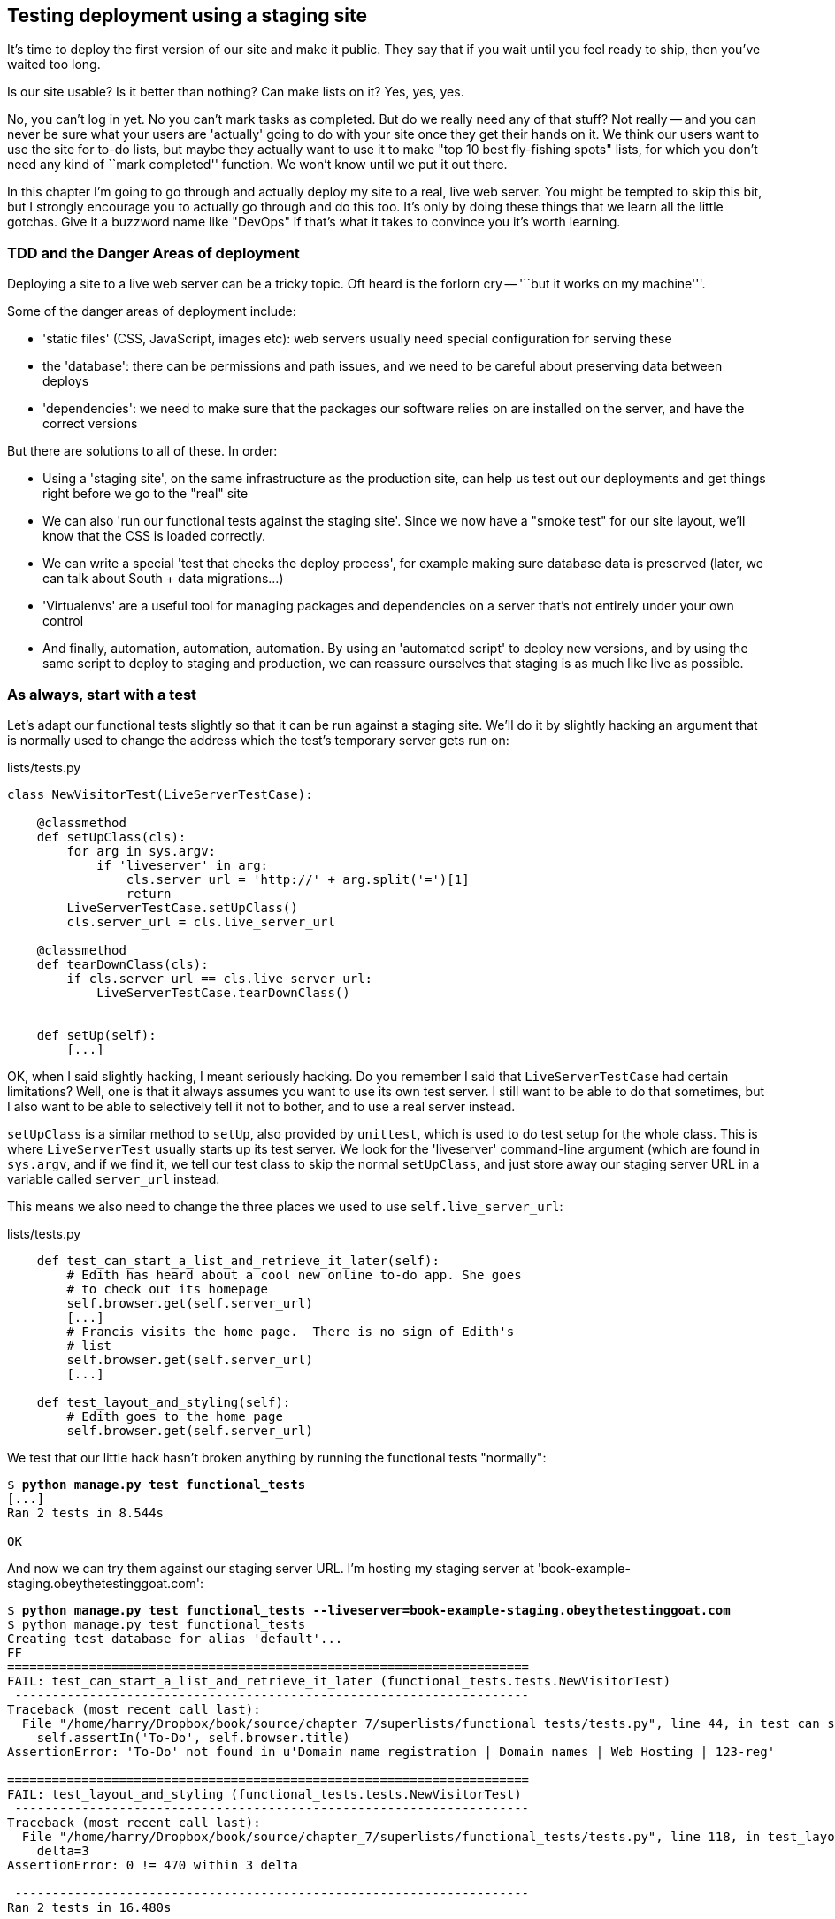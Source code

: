 Testing deployment using a staging site
---------------------------------------

It's time to deploy the first version of our site and make it public.  They say
that if you wait until you feel ready to ship, then you've waited too long.

Is our site usable?  Is it better than nothing? Can make lists on it? Yes, yes,
yes.

No, you can't log in yet.  No you can't mark tasks as completed.  But do we
really need any of that stuff? Not really -- and you can never be sure what
your users are 'actually' going to do with your site once they get their 
hands on it. We think our users want to use the site for to-do lists, but maybe
they actually want to use it to make "top 10 best fly-fishing spots" lists, for
which you don't need any kind of ``mark completed'' function. We won't know
until we put it out there.

In this chapter I'm going to go through and actually deploy my site to a real,
live web server.  You might be tempted to skip this bit, but I strongly 
encourage you to actually go through and do this too.  It's only by doing
these things that we learn all the little gotchas.  Give it a buzzword
name like "DevOps" if that's what it takes to convince you it's worth
learning.


TDD and the Danger Areas of deployment
~~~~~~~~~~~~~~~~~~~~~~~~~~~~~~~~~~~~~~

Deploying a site to a live web server can be a tricky topic.  Oft heard is the
forlorn cry -- '``but it works on my machine'''.

Some of the danger areas of deployment include:

- 'static files' (CSS, JavaScript, images etc): web servers usually need
  special configuration for serving these
- the 'database': there can be permissions and path issues, and we need to be
  careful about preserving data between deploys
- 'dependencies': we need to make sure that the packages our software relies
  on are installed on the server, and have the correct versions

But there are solutions to all of these.  In order:

- Using a 'staging site', on the same infrastructure as the production site,
  can help us test out our deployments and get things right before we go to the
  "real" site
- We can also 'run our functional tests against the staging site'. Since we
  now have a "smoke test" for our site layout, we'll know that the CSS is 
  loaded correctly.
- We can write a special 'test that checks the deploy process',
  for example making sure database data is preserved (later, we can talk about
  South + data migrations...)
- 'Virtualenvs' are a useful tool for managing packages and dependencies on a
  server that's not entirely under your own control
- And finally, automation, automation, automation.  By using an 'automated
  script' to deploy new versions, and by using the same script to deploy to
  staging and production, we can reassure ourselves that staging is as much
  like live as possible.


As always, start with a test
~~~~~~~~~~~~~~~~~~~~~~~~~~~~

Let's adapt our functional tests slightly so that it can be run against
a staging site. We'll do it by slightly hacking an argument that is normally
used to change the address which the test's temporary server gets run on:

[role="sourcecode"]
.lists/tests.py
[source,python]
----
class NewVisitorTest(LiveServerTestCase):

    @classmethod
    def setUpClass(cls):
        for arg in sys.argv:
            if 'liveserver' in arg:
                cls.server_url = 'http://' + arg.split('=')[1]
                return
        LiveServerTestCase.setUpClass()
        cls.server_url = cls.live_server_url

    @classmethod
    def tearDownClass(cls):
        if cls.server_url == cls.live_server_url:
            LiveServerTestCase.tearDownClass()


    def setUp(self):
        [...]
----

OK, when I said slightly hacking, I meant seriously hacking. Do you remember I
said that `LiveServerTestCase` had certain limitations?  Well, one is that it
always assumes you want to use its own test server.  I still want to be able to
do that sometimes, but I also want to be able to selectively tell it not to
bother, and to use a real server instead.  

`setUpClass` is a similar method to `setUp`, also provided by `unittest`, which
is used to do test setup for the whole class. This is where `LiveServerTest`
usually starts up its test server.  We look for the 'liveserver' command-line
argument (which are found in `sys.argv`, and if we find it, we tell our test
class to skip the normal `setUpClass`, and just store away our staging server
URL in a variable called `server_url` instead.

This means we also need to change the three places we used to use
`self.live_server_url`:

[role="sourcecode"]
.lists/tests.py
[source,python]
----
    def test_can_start_a_list_and_retrieve_it_later(self):
        # Edith has heard about a cool new online to-do app. She goes
        # to check out its homepage
        self.browser.get(self.server_url)
        [...]
        # Francis visits the home page.  There is no sign of Edith's
        # list
        self.browser.get(self.server_url)
        [...]

    def test_layout_and_styling(self):
        # Edith goes to the home page
        self.browser.get(self.server_url)
----

We test that our little hack hasn't broken anything by running the functional
tests "normally":

[subs="specialcharacters,macros"]
----
$ pass:quotes[*python manage.py test functional_tests*] 
[...]
Ran 2 tests in 8.544s

OK
----

And now we can try them against our staging server URL.  I'm hosting my staging
server at 'book-example-staging.obeythetestinggoat.com':


[subs="specialcharacters,macros"]
----
$ pass:quotes[*python manage.py test functional_tests --liveserver=book-example-staging.obeythetestinggoat.com*]
$ python manage.py test functional_tests 
Creating test database for alias 'default'...
FF
======================================================================
FAIL: test_can_start_a_list_and_retrieve_it_later (functional_tests.tests.NewVisitorTest)
 ---------------------------------------------------------------------
Traceback (most recent call last):
  File "/home/harry/Dropbox/book/source/chapter_7/superlists/functional_tests/tests.py", line 44, in test_can_start_a_list_and_retrieve_it_later
    self.assertIn('To-Do', self.browser.title)
AssertionError: 'To-Do' not found in u'Domain name registration | Domain names | Web Hosting | 123-reg'

======================================================================
FAIL: test_layout_and_styling (functional_tests.tests.NewVisitorTest)
 ---------------------------------------------------------------------
Traceback (most recent call last):
  File "/home/harry/Dropbox/book/source/chapter_7/superlists/functional_tests/tests.py", line 118, in test_layout_and_styling
    delta=3
AssertionError: 0 != 470 within 3 delta

 ---------------------------------------------------------------------
Ran 2 tests in 16.480s

FAILED (failures=2)
Destroying test database for alias 'default'...
----

You can see that both tests are failing, as expected, since I haven't actually
set up my staging site yet. In fact, you can see from the first traceback that
the test is actually ending up on the home page of my domain registrar.


NOTE: We're going to need a couple of domain names at this point in the book -
they can both be subdomains of a single domain.  I'm going to use
'book-example.obeythetestinggoat.comm' and
'book-example-staging.obeythetestinggoat.com'.
If you don't already own a domain, this is the time to register one! Again,
this is something I really want you to 'actually' do.  If you've never
registered a domain before, just pick any old registrar and buy a cheap one
- it should only cost you $5! And I promise seeing your site on a "real"
web site will be a thrill :-)

TODO: commit


Manually provisioning a server to host our site
~~~~~~~~~~~~~~~~~~~~~~~~~~~~~~~~~~~~~~~~~~~~~~~

We can separate out "deployment" into two tasks:
- 'provisioning' a new server to be able to host the code
- 'deploying' a new version of the code to an existing server.

Some people like to use a brand new server for every deployment -- it's what we
do at PythonAnywhere.  I think it's probably only necessary for larger, more 
complex sites though, or major changes to an existing site.

For a simple site like ours, it makes sense to separate the two tasks.  And, 
although we eventually want both to be completely automated, we can probably
live with a manual provisioning system for now.


Choosing where to host our site
^^^^^^^^^^^^^^^^^^^^^^^^^^^^^^^

There are loads of different solutions out there these days, but they broadly
fall into two camps:

- running your own (possibly virtual) server
- using a Platform-As-A-Service (PaaS) offering like Heroku, DotCloud or PythonAnywhere

Particularly for small sites, a PaaS offers a lot of advantages, and I would
definitely recommend looking into them.  We're not going to use a PaaS in this
book however, for several reasons..  Firstly, I have a conflict of interest, in
that I obviously think PythonAnywhere is the best, but then again I would say
that.  Secondly, all the PaaS offerings are quite different, and the procedures
to deploy to each vary a lot -- learning about one doesn't tell you about the 
others... And any one of them might change their process radically, or simply
go out of business by the time you get to read this book.

Instead, we'll learn just a tiny bit of good old-fashioned server admin,
including SSH and Apache.  They're unlikely to ever go away, and knowing a bit
about them will get you some respect from all the grizzled dinosaurs out there.

Spinning up a server
^^^^^^^^^^^^^^^^^^^^

I'm not going to dictate how you do this -- whether you choose Amazon AWS,
Rackspace, Digital Ocean, your own server in your own data centre or a
Raspberry Pi in a cupboard behind the stairs, I'm going to assume you've
managed to start up a server with some flavor of Linux on it, that it's on the
Internet, and that you can SSH into it.  I'd recommend Ubuntu as a distro,
because it has Python 2.7, and it has some specific ways of configuring 
Apache which I'm going to make use of below.  If you know what you're doing,
you can probably get away with using something else.


Installing Nginx
^^^^^^^^^^^^^^^^

We'll need a web server, and all the cool kids are using Nginx these days,
so let's use that.  Having fought with Apache for many years, I can tell
you it's a blessed relief in terms of the readability of its config files,
if nothing else!


////
TODO: switch to Arch?
////

Installing Nginx on my server was a matter of doing an `apt-get`, and I could
then see the default Nginx "Hello World" screen:

    apt-get install nginx

.Nginx - It works!
image::images/nginx_it_works.png[The default "Welcome to nginx!" page]



Configuring domains for staging and live
^^^^^^^^^^^^^^^^^^^^^^^^^^^^^^^^^^^^^^^^

Next, we don't want to be messing about with IP addresses all the time, so we
should point our staging and live domains to the server. At my registrar, the
control screens looked a bit like this -- pointing a domain at a specific IP
address is called an "A-Record" in the DNS system.  All registrars are slightly
different, but a bit of clicking around should get you to yours...

.Domain setup
image::images/domain_setup.png[Registrar control screens for two domains]

To check this works, you can visit each domain in turn and check that you now
see the Nginx "welcome" page.

The final step is to get a copy of the staging site up and running, just
to check whether we can get Nginx and Django to talk to each other.

We then make a directory for the source to live in.  Let's assume we have
a home folder at '/home/harry' (this is likely to be the case on any
shared hosting system). I'm going to set up my sites like this:

----
/home/harry
├── sites
│   ├── www.live.my-website.com
│   │    ├── database
│   │    │     └── database.sqlite
│   │    ├── source
│   │    │    ├── manage.py
│   │    │    ├── superlists
│   │    │    ├── etc...
│   │    │    
│   │    ├── static
│   │    │    ├── base.css 
│   │    │    ├── etc...
│   │    │    
│   │    └── virtualenv
│   │         ├── lib
│   │         ├── etc...
│   │         
│   ├── www.staging.my-website.com
│   │    ├── database
│   │    ├── etc...
----
 
Each site (staging, live, or any other website) has its own folder. Within that
we have a separate folder for the source code, the database, and the static
files.  The logic is that, while the source code might change from one version
of the site to the next, the database will stay the same.  The static folder
will also be outside the repo, and it's where we'll aim the `collectstatic`
code at. Finally, the virtualenv gets its own subfolder too.  What's a
virtualenv, I hear you ask? We'll find out shortly.

To get our code onto the server, we'll use git and go via one of the code
sharing sites.  If you haven't already, push your code up to GitHub, BitBucket
or similar.  They all have excellent instructions for beginners on how to
do that.  We'll need to make sure Git is installed on the server:

    apt-get install git

(You may need to do an `apt-get install git` if git isn't installed on 
the server)
Here's some bash commands that will set this all up. If you're not familiar
with it, note the `export` command which lets me set up a "local variable"
in bash:

    export SITENAME=book-example-staging.obeythetestinggoat.com
    mkdir -p /home/harry/sites/$SITENAME
    mkdir /home/harry/sites/$SITENAME/database
    mkdir /home/harry/sites/$SITENAME/static
    mkdir /home/harry/sites/$SITENAME/virtualenv
    cd ~/sites/$SITENAME
    # you should replace the next line with the URL to your own repo
    git clone https://github.com/hjwp/book-example.git source

Now we've got the site installed, let's just try running the dev server -- this
is a smoke test, to see if all the moving parts are connected:

    $ python manage.py runserver
    Traceback (most recent call last):
      File "manage.py", line 8, in <module>
        from django.core.management import execute_from_command_line
    ImportError: No module named django.core.management

Ah. Django isn't installed on the server.  We could install it at this point,
but that would leave us with a problem:  if we ever wanted to upgrade Django
when a new version comes out, it would be impossible to test the staging site
with a different version from live.  Similarly, if there are other users on 
the server, we'd all be forced to use the same version of Django.

The solution is a "virtualenv" -- a neat way of having different versions of
python packages installed in different places, in their own "virtual
environments".

You'll need to run this on the server:

    apt-get install python-pip
    pip install virtualenv

And also on your own machine:

    pip install virtualenv

Let's get a virtualenv setup on our own PC first, as an experiment.  We'll 
follow the same folder structure as we're planning for the server:

[subs="specialcharacters,quotes"]
----
$ *virtualenv ../virtualenv*
$ *source ../virtualenv/bin/activate*
(virtualenv)$ python manage.py test lists
# will show ImportError: No module named django
# because Django isn't installed inside the virtualenv
(virtualenv)$ *pip install django*
[...]
Successfully installed django
Cleaning up...
(virtualenv)$ python manage.py test lists
[...]
OK
----

To "save" the list of packages we need in our virtualenv, and be able to 
re-create it later, we create a 'requirements.txt' file, using `pip freeze`,
and add that to our repository:

[subs="specialcharacters,quotes"]
----
(virtualenv)$ *pip freeze > requirements.txt*
(virtualenv)$ *git add requirements.txt*
(virtualenv)$ *git commit -m"Add requirements.txt for virtualenv"*
----

While we're at it, 


(virtualenv)$ *git push* 

Next we need to set up an Apache "virtual host" for our staging site.  We'll
leave the default one in place, and use it as a basis for our config.

   cp /etc/apache2/sites-available/default /etc/apache2/sites-available/$SITENAME
   vi /etc/apache2/sites-available/$SITENAME

(On Debian-based distros, configuration is kept in several files in
'/etc/apache2', on other distros you might find it's in a single file called
'httpd.conf'. If you've decided to follow along on another distro, you can
adapt these instructions by using an `Include` directive from 'httpd.conf' to
pull in config from other files)

I then cribbed instructions from 

https://httpd.apache.org/docs/2.2/vhosts/name-based.html[the Apache
Documentation on Name-based VirtualHosts], 
https://code.google.com/p/modwsgi/wiki/QuickConfigurationGuide#Delegation_To_Daemon_Process[the
mod_wsgi documentation] and
https://docs.djangoproject.com/en/1.5/howto/deployment/wsgi/modwsgi/[the Django
documentation]

It took me a few goes!  It's been a while since I've used Apache.  By the end I
had a working config that looked like this:


[role="sourcecode"]
.lists/tests.py
[source,conf]
----
<VirtualHost *:80>
    ServerName book-example-staging.obeythetestinggoat.com

    WSGIDaemonProcess book-example-staging.obeythetestinggoat.com python-path=/home/harry/sites/book-example-staging.obeythetestinggoat.com/source:/home/harry/sites/book-example-staging.obeythetestinggoat.com/virtualenv/lib/python2.7/site-packages
    WSGIProcessGroup book-example-staging.obeythetestinggoat.com
    WSGIScriptAlias / /home/harry/sites/book-example-staging.obeythetestinggoat.com/source/superlists/wsgi.py

    Alias /static/ /home/harry/sites/book-example-staging.obeythetestinggoat.com/static

    <Directory /home/harry/sites/book-example-staging.obeythetestinggoat.com/source/superlists>
        <Files wsgi.py>
            Order allow,deny
            Allow from all
        </Files>
    </Directory>

</VirtualHost>
----

A lot of this stuff has been quite specific to Ubuntu and Apache -- to the
specific provisioning solution I've chosen.  On almost any hosting provider,
you're going to have to identify:

- where your static files are
- where your WSGI file is
- where your database is
- where your virtualenv is

The Apache setup on this machine uses a folder called 'sites-available' to
store config files in, but they're only actually made "active" by pointing a
symlink to them from 'sites-enabled':

   cd /etc/apache2/sites-enabled/
   ln -s ../sites-available/$SITENAME 001-$SITENAME

The `001` is important -- Apache cares about the order it finds things in.  At
the moment there's still a link in there called '000-default' which points to
the default "it worked" page.  I want to keep that for now.

    root@obeyttg1:/etc/apache2/sites-enabled# ls -l
    total 4
    lrwxrwxrwx 1 root root 26 May 19 20:47 000-default -> ../sites-available/default
    lrwxrwxrwx 1 root root 62 May 19 21:14 001-book-example-staging.obeythetestinggoat.com -> ../sites-available/book-example-staging.obeythetestinggoat.com

At this stage, I'm hoping to see something that looks a bit like our site being
served on the staging domain:

    service apache restart


.Staging site is up!
image::images/staging_is_up.png[Our staging version is live... but looks ugly again]

NOTE: The live domain should still show "It worked". It's worth checking this,
to be sure that the configuration for live and staging are properly separate.

Well, it's up but the CSS clearly hasn't worked. And also, if we try to submit
a new list item, we'll see a database error.

Configuring static files and the database
^^^^^^^^^^^^^^^^^^^^^^^^^^^^^^^^^^^^^^^^^

From this point we start to move from the "provisioning" area into the
"deployment" area -- one way of telling the difference is that you tend to 
need root permissions for the former, but we don't for the latter.

Let's adjust our site to use the static folder we've defined, so that we can

----
echo "STATIC_ROOT = '/home/harry/sites/"$SITENAME"/static'" >> /home/harry/sites/$SITENAME/source/superlists/settings.py
----

Why use `echo >>` instead of just editing the file manually?  It will be easier
to automate later on.  The 'settings.py' on the server will end up having two
lines defining `STATIC_ROOT`, but the one we've just added to the end will take
priority.

Similarly, for the database, we use:

----
echo "DATABASES['default']['NAME'] = '/home/harry/sites/"$SITENAME"/database/database.sqlite'" >> /home/harry/sites/$SITENAME/source/superlists/settings.py
----


